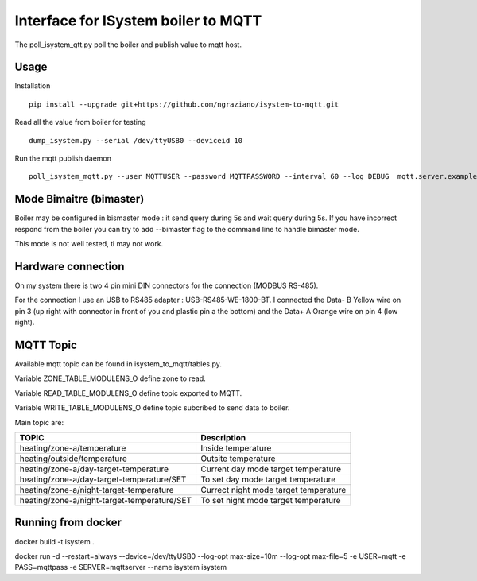 ====================================
Interface for ISystem boiler to MQTT 
====================================

.. image:: https://travis-ci.org/ngraziano/isystem-to-mqtt.svg?branch=master
    :target: https://travis-ci.org/ngraziano/isystem-to-mqtt
.. image:: https://coveralls.io/repos/github/ngraziano/isystem-to-mqtt/badge.svg?branch=master
    :target: https://coveralls.io/github/ngraziano/isystem-to-mqtt?branch=master

The poll_isystem_qtt.py poll the boiler and publish value to mqtt host.



Usage
-----

Installation 
::
    pip install --upgrade git+https://github.com/ngraziano/isystem-to-mqtt.git

Read all the value from boiler for testing
::
    dump_isystem.py --serial /dev/ttyUSB0 --deviceid 10 

Run the mqtt publish daemon
::
    poll_isystem_mqtt.py --user MQTTUSER --password MQTTPASSWORD --interval 60 --log DEBUG  mqtt.server.example.com

Mode Bimaitre (bimaster)
------------------------

Boiler may be configured in bismaster mode : it send query during 5s and wait query during 5s. 
If you have incorrect respond from the boiler you can try to add --bimaster flag to the command line to handle bimaster mode.

This mode is not well tested, ti may not work.


Hardware connection
-------------------

On my system there is two 4 pin mini DIN connectors for the connection (MODBUS RS-485).

For the connection I use an USB to RS485 adapter : USB-RS485-WE-1800-BT. I connected the Data- B Yellow wire on pin 3
(up right with connector in front of you and plastic pin a the bottom) and the Data+ A Orange wire on pin 4 (low right).

MQTT Topic
----------

Available mqtt topic can be found in isystem_to_mqtt/tables.py.

Variable ZONE_TABLE_MODULENS_O define zone to read.

Variable READ_TABLE_MODULENS_O define topic exported to MQTT.

Variable WRITE_TABLE_MODULENS_O define topic subcribed to send data to boiler.

Main topic are:

=========================================== ======================================
TOPIC                                       Description
=========================================== ======================================
heating/zone-a/temperature                  Inside temperature
heating/outside/temperature                 Outsite temperature
heating/zone-a/day-target-temperature       Current day mode target temperature
heating/zone-a/day-target-temperature/SET   To set day mode target temperature
heating/zone-a/night-target-temperature     Currect night mode target temperature
heating/zone-a/night-target-temperature/SET To set night mode target temperature
=========================================== ======================================

Running from docker
-----------

docker build -t isystem .

docker run -d --restart=always --device=/dev/ttyUSB0 --log-opt max-size=10m --log-opt max-file=5 -e USER=mqtt -e PASS=mqttpass -e SERVER=mqttserver --name isystem isystem

